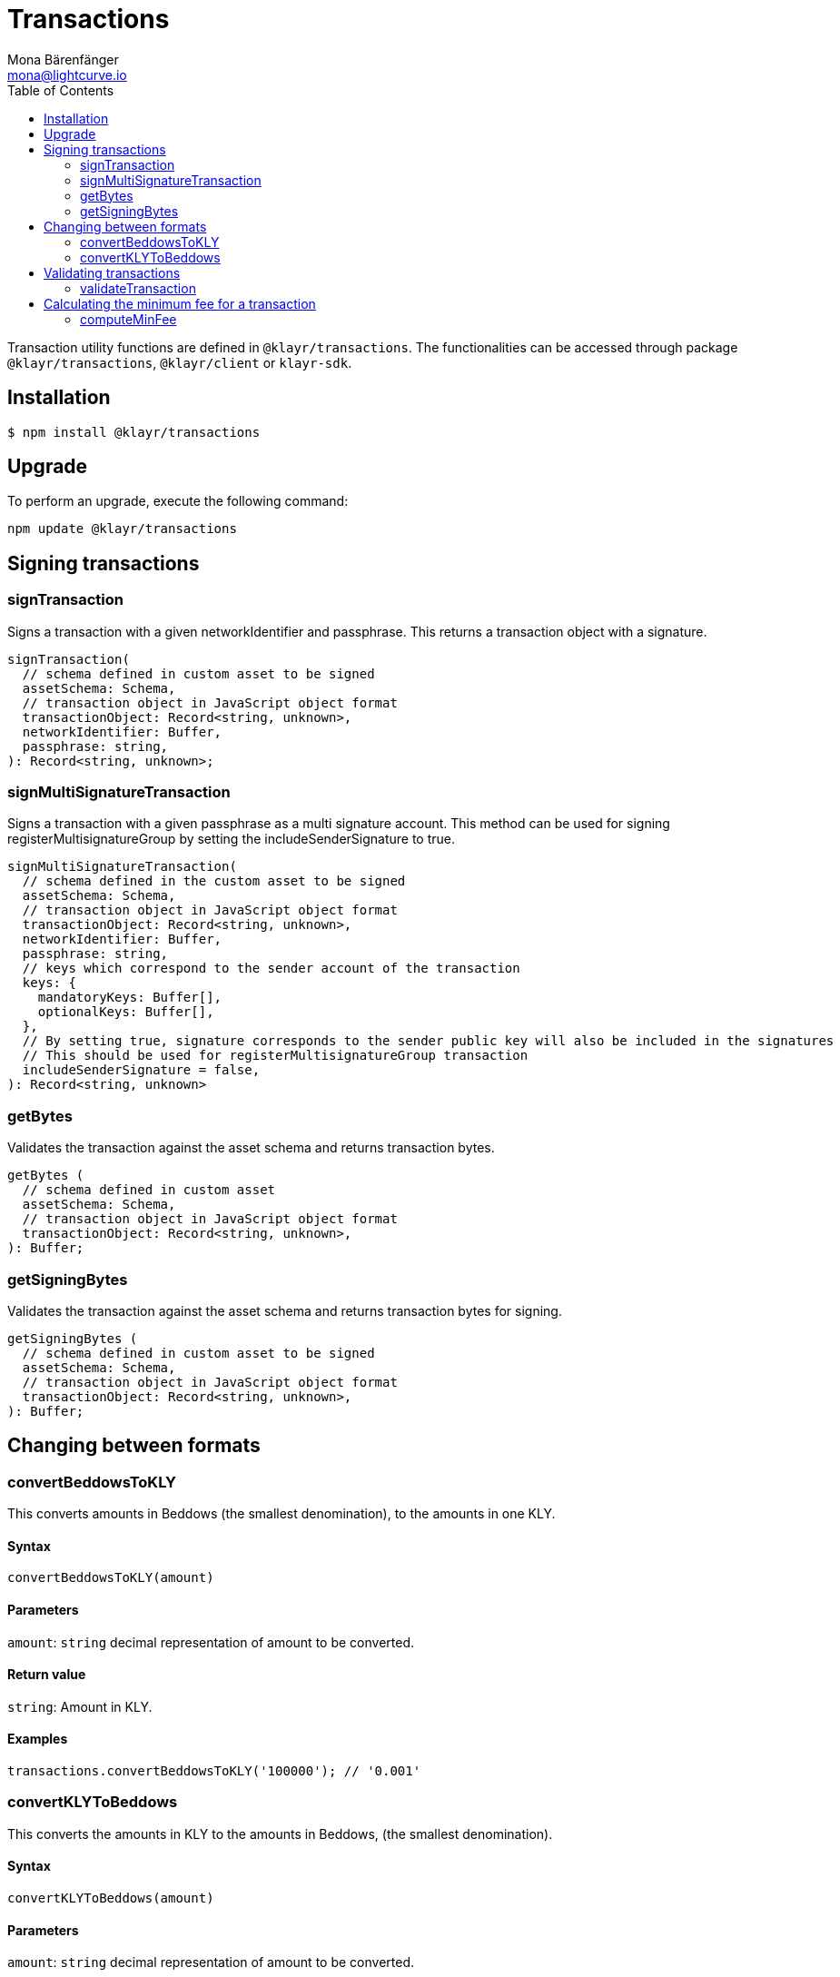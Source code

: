 = Transactions
Mona Bärenfänger <mona@lightcurve.io>
:description: Technical references regarding the transactions package consisting of usage examples, available options and example responses.
:page-aliases: klayr-elements/packages/transactions.adoc, reference/klayr-elements/packages/transactions.adoc
:toc:

Transaction utility functions are defined in `@klayr/transactions`.
The functionalities can be accessed through package `@klayr/transactions`, `@klayr/client` or `klayr-sdk`.

== Installation

[source,bash]
----
$ npm install @klayr/transactions
----

== Upgrade

To perform an upgrade, execute the following command:

[source,bash]
----
npm update @klayr/transactions
----

== Signing transactions

=== signTransaction

Signs a transaction with a given networkIdentifier and passphrase.
This returns a transaction object with a signature.

[source,js]
----
signTransaction(
  // schema defined in custom asset to be signed
  assetSchema: Schema,
  // transaction object in JavaScript object format
  transactionObject: Record<string, unknown>,
  networkIdentifier: Buffer,
  passphrase: string,
): Record<string, unknown>;
----

=== signMultiSignatureTransaction

Signs a transaction with a given passphrase as a multi signature account.
This method can be used for signing registerMultisignatureGroup by setting the includeSenderSignature to true.

[source,js]
----
signMultiSignatureTransaction(
  // schema defined in the custom asset to be signed
  assetSchema: Schema,
  // transaction object in JavaScript object format
  transactionObject: Record<string, unknown>,
  networkIdentifier: Buffer,
  passphrase: string,
  // keys which correspond to the sender account of the transaction
  keys: {
    mandatoryKeys: Buffer[],
    optionalKeys: Buffer[],
  },
  // By setting true, signature corresponds to the sender public key will also be included in the signatures
  // This should be used for registerMultisignatureGroup transaction
  includeSenderSignature = false,
): Record<string, unknown>
----

=== getBytes

Validates the transaction against the asset schema and returns transaction bytes.

[source,js]
----
getBytes (
  // schema defined in custom asset
  assetSchema: Schema,
  // transaction object in JavaScript object format
  transactionObject: Record<string, unknown>,
): Buffer;
----

=== getSigningBytes

Validates the transaction against the asset schema and returns transaction bytes for signing.

[source,js]
----
getSigningBytes (
  // schema defined in custom asset to be signed
  assetSchema: Schema,
  // transaction object in JavaScript object format
  transactionObject: Record<string, unknown>,
): Buffer;
----

== Changing between formats

=== convertBeddowsToKLY

This converts amounts in Beddows (the smallest denomination), to the amounts in one KLY.

==== Syntax

[source,js]
----
convertBeddowsToKLY(amount)
----

==== Parameters

`amount`: `string` decimal representation of amount to be converted.

==== Return value

`string`: Amount in KLY.

==== Examples

[source,js]
----
transactions.convertBeddowsToKLY('100000'); // '0.001'
----

=== convertKLYToBeddows

This converts the amounts in KLY to the amounts in Beddows, (the smallest denomination).

==== Syntax

[source,js]
----
convertKLYToBeddows(amount)
----

==== Parameters

`amount`: `string` decimal representation of amount to be converted.

==== Return value

`string`: Amount in Beddows.

==== Examples

[source,js]
----
transactions.convertKLYToBeddows('0.001'); // '100000'
----

== Validating transactions

=== validateTransaction

Statically validates the transaction object input using the schema.

[source,js]
----
validateTransaction(
  // schema defined in custom asset to be signed
  assetSchema: Schema,
  // transaction object in JavaScript object format
  transactionObject: Record<string, unknown>,
): KlayrValidationError | Error | undefined;
----

== Calculating the minimum fee for a transaction

=== computeMinFee

Returns the minimal fee for a transaction.

[source,js]
----
computeMinFee(
// schema defined in custom asset to be signed
  assetSchema: Schema,
  // transaction object in JavaScript object format
  transactionObject: Record<string, unknown>,
  options?: {
    minFeePerByte: number,
    baseFees: { moduleID: number, assetID: number, baseFee: number}[],
    numberOfSignatures: number,
  }
): bigint
----
